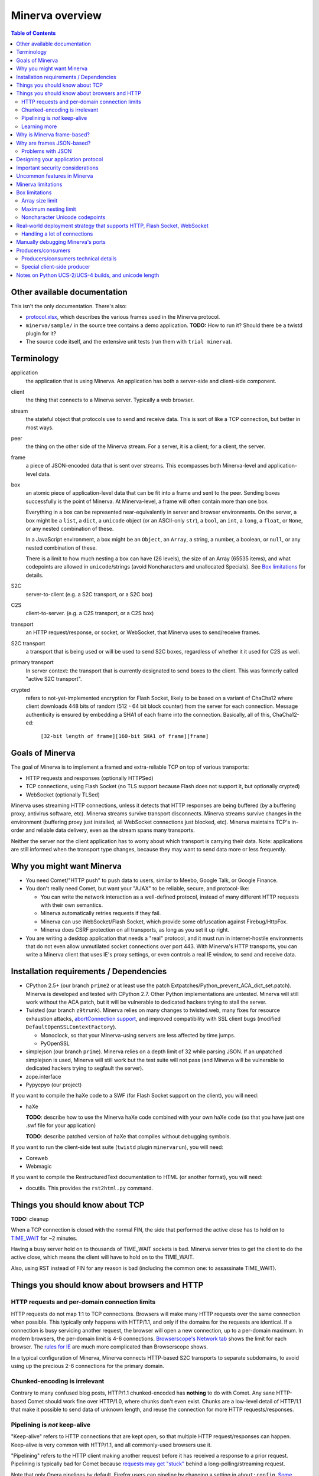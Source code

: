 =============
Minerva overview
=============

.. contents:: Table of Contents


Other available documentation
======================

This isn't the only documentation. There's also:

*	`protocol.xlsx`_, which describes the various frames used in the Minerva protocol.

*	``minerva/sample/`` in the source tree contains a demo application. **TODO:** How to run it? Should there be a twistd plugin for it?

*	The source code itself, and the extensive unit tests (run them with ``trial minerva``).


..	_`protocol.xlsx`: protocol.xlsx


Terminology
=========

application
	the application that is using Minerva. An application has both a server-side
	and client-side component.
client
	the thing that connects to a Minerva server. Typically a web browser.
stream
	the stateful object that protocols use to send and receive data. This is sort
	of like a TCP connection, but better in most ways.
peer
	the thing on the other side of the Minerva stream. For a server, it is a client;
	for a client, the server.
frame
	a piece of JSON-encoded data that is sent over streams. This ecompasses both
	Minerva-level and application-level data.
box
	an atomic piece of application-level data that can be fit into a frame and sent
	to the peer. Sending boxes successfully is the point of Minerva. At Minerva-level,
	a frame will often contain more than one box.

	Everything in a box can be represented near-equivalently in server and browser
	environments. On the server, a box might be a ``list``, a ``dict``, a ``unicode`` object (or an ASCII-only ``str``),
	a ``bool``, an ``int``, a ``long``, a ``float``, or ``None``, or any nested combination of these.

	In a JavaScript environment, a box might be an ``Object``, an ``Array``, a string,
	a number, a boolean, or ``null``, or any nested combination of these.

	There is a limit to how much nesting a box can have (26 levels), the size of an
	Array (65535 items), and what codepoints are allowed in ``unicode``/strings
	(avoid Noncharacters and unallocated Specials). See `Box limitations`_ for details.
S2C
	server-to-client (e.g. a S2C transport, or a S2C box)
C2S
	client-to-server. (e.g. a C2S transport, or a C2S box)
transport
	an HTTP request/response, or socket, or WebSocket, that Minerva uses to
	send/receive frames.
S2C transport
	a transport that is being used or will be used to send S2C boxes,
	regardless of whether it it used for C2S as well.
primary transport
	In server context: the transport that is currently designated to send boxes to the client.
	This was formerly called "active S2C transport".
crypted
	refers to not-yet-implemented encryption for Flash Socket, likely to be based
	on a variant of ChaCha12 where client downloads 448 bits of random
	(512 - 64 bit block counter) from the server for each connection. Message
	authenticity is ensured by embedding a SHA1 of each frame into the connection.
	Basically, all of this, ChaCha12-ed:

		``[32-bit length of frame][160-bit SHA1 of frame][frame]``



Goals of Minerva
============

The goal of Minerva is to implement a framed and extra-reliable TCP on top of
various transports:

*	HTTP requests and responses (optionally HTTPSed)
*	TCP connections, using Flash Socket (no TLS support because Flash does not support it, but optionally crypted)
*	WebSocket (optionally TLSed)

Minerva uses streaming HTTP connections, unless it detects that HTTP responses
are being buffered (by a buffering proxy, antivirus software, etc). Minerva streams
survive transport disconnects. Minerva streams survive
changes in the environment (buffering proxy just installed, all WebSocket connections
just blocked, etc). Minerva maintains TCP's in-order and reliable data delivery, even
as the stream spans many transports.

Neither the server nor the client application has to worry about which
transport is carrying their data. Note: applications are still informed when
the transport type changes, because they may want to send
data more or less frequently.



Why you might want Minerva
=====================

*	You need Comet/"HTTP push" to push data to users, similar to Meebo, Google Talk, or Google Finance.

*	You don't really need Comet, but want your "AJAX" to be reliable, secure, and protocol-like:

	*	You can write the network interaction as a well-defined protocol, instead of many different
		HTTP requests with their own semantics.

	*	Minerva automatically retries requests if they fail.

	*	Minerva can use WebSocket/Flash Socket, which provide some obfuscation against
		Firebug/HttpFox.

	*	Minerva does CSRF protection on all transports, as long as you set it up right.

*	You are writing a desktop application that needs a "real" protocol, and it must run in
	internet-hostile environments that do not even allow unmutilated socket connections over port 443.
	With Minerva's HTTP transports, you can write a Minerva client that uses IE's proxy settings,
	or even controls a real IE window, to send and receive data.


Installation requirements / Dependencies
=============================
-	CPython 2.5+ (our branch ``prime2`` or at least use the patch
	Extpatches/Python_prevent_ACA_dict_set.patch). Minerva is developed
	and tested with CPython 2.7. Other Python implementations are untested. Minerva will
	still work without the ACA patch, but it will be vulnerable to dedicated hackers trying
	to stall the server.

-	Twisted (our branch ``z9trunk``). Minerva relies on many changes to twisted.web, many fixes
	for resource exhaustion attacks, `abortConnection support`_, and improved compatibility with
	SSL client bugs (modified ``DefaultOpenSSLContextFactory``).

	-	Monoclock, so that your Minerva-using servers are less affected by time jumps.

	-	PyOpenSSL

-	simplejson (our branch ``prime``). Minerva relies on a depth limit of 32 while parsing JSON. If
	an unpatched simplejson is used, Minerva will still work but the test suite will not pass
	(and Minerva will be vulnerable to dedicated hackers trying to segfault the server).

-	zope.interface

-	Pypycpyo (our project)

If you want to compile the haXe code to a SWF (for Flash Socket support on the client), you will need:

-	haXe

	**TODO**: describe how to use the Minerva haXe code combined with your own haXe code
	(so that you have just one .swf file for your application)
	 
	**TODO**: describe patched version of haXe that compiles without debugging symbols.

If you want to run the client-side test suite (``twistd`` plugin ``minervarun``), you will need:

-	Coreweb

-	Webmagic

If you want to compile the RestructuredText documentation to HTML (or another format), you will need:

-	docutils. This provides the ``rst2html.py`` command.

..	_`abortConnection support`: http://twistedmatrix.com/trac/ticket/78


Things you should know about TCP
========================

**TODO:** cleanup

When a TCP connection is closed with the normal FIN, the side that performed
the active close has to hold on to `TIME_WAIT`_ for ~2 minutes.

Having a busy server hold on to thousands of TIME_WAIT sockets is bad.
Minerva server tries to get the client to do the active close, which
means the client will have to hold on to the TIME_WAIT.

Also, using RST instead of FIN for any reason is bad (including the common one:
to assassinate TIME_WAIT).

..	_`TIME_WAIT`: http://www.developerweb.net/forum/showthread.php?t=2941


Things you should know about browsers and HTTP
====================================

HTTP requests and per-domain connection limits
-------------------------------------------------------------

HTTP requests do not map 1:1 to TCP connections. Browsers will make many
HTTP requests over the same connection when possible. This typically only
happens with HTTP/1.1, and only if the domains for the requests are identical. If a connection is
busy servicing another request, the browser will open a new connection,
up to a per-domain maximum. In modern browsers, the per-domain limit is
4-6 connections. `Browserscope's Network tab`_ shows the limit for each browser.
The `rules for IE`_ are much more complicated than Browserscope shows.

In a typical
configuration of Minerva, Minerva connects HTTP-based S2C transports
to separate subdomains, to avoid using up the precious 2-6 connections
for the primary domain.

..	_`Browserscope's Network tab`: http://www.browserscope.org/?category=network&v=top

..	_`rules for IE`: http://msdn.microsoft.com/en-us/library/cc304129%28VS.85,loband%29.aspx#concurrent_connections


Chunked-encoding is irrelevant
---------------------------------------
Contrary to many confused blog posts, HTTP/1.1 chunked-encoded has **nothing**
to do with Comet. Any sane HTTP-based Comet should work fine over HTTP/1.0,
where chunks don't even exist. Chunks are a low-level detail of HTTP/1.1 that make
it possible to send data of unknown length, and reuse the connection for more
HTTP requests/responses.


Pipelining is *not* keep-alive
-------------------------------------
"Keep-alive" refers to HTTP connections that are kept open, so that multiple HTTP
request/responses can happen. Keep-alive is very common with HTTP/1.1,
and all commonly-used browsers use it.

"Pipelining" refers to the HTTP client making another request before it has received
a response to a prior request. Pipelining is typically bad for Comet because
`requests may get "stuck"`_ behind a long-polling/streaming request.

Note that only Opera pipelines by default. Firefox users can pipeline by changing a setting in ``about:config``.
`Some proxies`_ may automatically pipeline. Minerva avoids problems with "stuck" requests
by making "long" requests on subdomains reserved for the "long" requests. On these subdomains,
Minerva makes only one simultaneous "long" request per subdomain.

..	_`requests may get "stuck"`: https://bugzilla.mozilla.org/show_bug.cgi?id=329977#c6
..	_`Some proxies`: http://en.wikipedia.org/wiki/HTTP_pipelining#Implementation_in_web_proxies


Learning more
-------------------

You can learn a lot about web browsers by reading `Google's browsersec`_,
and by reading the source code of `Closure Library`_. browsersec has many
errors and generalizations, but most of it is correct and very interesting.


..	_`Google's browsersec`: http://code.google.com/p/browsersec/wiki/Main
..	_`Closure Library`: http://code.google.com/p/closure-library/


Why is Minerva frame-based?
=====================

Above, we said that Minerva is a "framed and extra-reliable TCP".
By framed, we mean that applications send and receive frames, not octets.
Why force applications to work with frames instead of octets? One might
object and say that applications need direct access to octets, but consider these points:

*	Minerva's frame overhead is minimal: just 4 extra bytes for the smallest frames.
	This overhead is dwarfed by the per-packet TCP/IP overhead of ~52 bytes.
	There is even more overhead when HTTP chunk lengths or TLS are involved.

*	If it worked with octets, Minerva would need to encode and decode these octets
	using base64 or similar, because:

	*	Over HTTP transports, ``NULL`` cannot be sent to IE or Opera.

	*	Minerva sometimes needs to send metadata over the transports that applications are using,
		to determine if a transport is stalled or being buffered by proxies.

*	WebSocket uses frames natively, and they are mapped 1:1 to Minerva frames.
	Also, ``0xFF`` cannot be sent over WebSocket (as of 2009-11).

*	The application doesn't have to assemble the octets and convert them to Unicode,
	since this already happened when the frame was parsed.



Why are frames JSON-based?
=====================

Frames contain semi-structured data (JSON). JSON is used as the building block
instead of "unicode strings" or similar because:

*	The Minerva protocol itself does some pretty complex things and sends structured
	data. The protocol would be more complicated to change, and would require more
	code, if JSON was not the building block.

*	Some environments are not unicode-safe: Firefox 2 + XHR streaming,
	or anyone with a very bad proxy. Using JSON ensures we can easily drop down to
	7-bit-clean mode. And if we're using JSON to convert ASCII to unicode, we just
	called the JSON decoder and might as well get structured data out, instead of
	just a string. But right now, Minerva always uses 7-bit-clean mode to avoid problems.

*	JSON requires encoding control characters including `0x00` and `0xFF` and `LF`,
	which is good because we cannot send those characters over all transports anyway.

*	IE8, Chrome, Firefox, Safari, and Opera have native JSON encoders and decoders.
	Using JSON at the Minerva level ensures the native-JSON bugs have been abstracted
	away. Note: at the present time, we don't use native JSON.

We used to think there were more advantages, but they were found to be incorrect:

* 	We thought that we could avoid ``eval()`` ing strings when the IE htmlfile transport
	was in use, by dumping the JSON data straight into the ``<script>`` tags written
	out in the transport. But this
	creates problems with array prototypes in IE [#]_ and probably leaves iframe windows
	uncollectable in other browsers.

*	We thought that decoding JSON in Flash might be faster than ``eval()`` in IE,
	but this is very untrue.

..	[#] see comments in ``goog.typeOf`` function in Closure Library: 
	http://code.google.com/p/closure-library/source/browse/trunk/closure/goog/base.js?r=2#525


Problems with JSON
-------------------------
*	No support for dates, or sets, or self-references.

*	Allows unlimited nesting, so you must worry about stack exhaustion. Minerva requires a
	patched simplejson that limits nesting to 32 levels.

*	Because JSON allows as many keys as you want, servers have to deal with possible
	CPU-resource DoS caused by clients exploiting predictable hashing algorithms.

*	The overhead of quoting every key in {"key": value} even when key is not a
	reserved word in JavaScript is wasteful.

*	Python dictionaries lose the order of keys in objects after decoding JSON, unless
	application tells Minerva to tell simplejson to put things in ``OrderedDict``, which is
	slower.



Designing your application protocol
=========================
**TODO**: Write about the standard AMP-style request/response mechanism.

Design your protocol the way you would design any other frame-based protocol, but with these things in mind:

1.	Boxes are semi-structured (serialized and deserialized with JSON). Exploit the structure
	of arrays and objects when possible.

2.	Observe all of the `Box limitations`_; otherwise, your streams may reset.

3.	Make your boxes small. Minerva usually doesn't send more than one box at a time
	(there is no interleaving). A big box might hold up other queued boxes.
	If you need to send a lot of data, try to find a reasonable way to split and reassemble it,
	it in the spirit of `amphacks/mediumbox.py`_.

4.	If you care about performance in IE, prefer ``Array`` s to ``Object`` s. IE allocates
	a lot of objects when you iterate over an ``Object`` with ``for(k in obj)``, and its
	garbage collector is poor (especially before XP SP3/JScript 5.7) [#]_ [#]_.

5.	Don't rely on the length of unicode strings to be the same in both server and browser
	environments. `Notes on Python UCS-2/UCS-4 builds, and unicode length`_ explains.

..	[#] http://ajaxian.com/archives/garbage-collection-in-ie6
..	[#] http://pupius.co.uk/blog/2007/03/garbage-collection-in-ie6/

..	_`amphacks/mediumbox.py`: http://bazaar.launchpad.net/~glyph/%2Bjunk/amphacks/annotate/head%3A/python/amphacks/mediumbox.py



Important security considerations
========================
Besides using the modified Python, Twisted, and simplejson, you need to:

*	Keep the streamIds secret on both the client and server. Don't share
	any streamId with the public. If you write user's streamId to a cookie,
	be aware that any website can make a request where such cookie
	is automatically sent.



Uncommon features in Minerva
=====================

Minerva does a lot of neat stuff you won't find in other Comet servers.

*	Minerva can respond to TCP pressure using Twisted's producer/consumer system.
	Applications can stream megabytes of frames to the peer while using little memory.
	Responding to TCP pressure is useful, because it often absolves the client
	from having to send application-level "back off" and "ok, resume" messages.
	See section `Producers/consumers`_.

*	Minerva client: When Minerva uses HTTP transports, it tries its best to use a maximum
	of two TCP connections. Minerva understands when browsers have to open new TCP connections.

*	Minerva client: To reduce TCP connection establishment latencies, the client will avoid
	aborting HTTP connections. Because of how HTTP works in browser environments, closing
	an HTTP connection client-side necessitates closing the TCP connection.

*	**Future:** Minerva client: use "request interleaving" to reduce the gap
	where no data can be sent server->client. Minerva server's design makes this
	feature easy to implement. The only thing the client has to do to "request
	interleave" is to connect a new S2C transport (with a correct ``succeedsTransport``
	value) before the existing one is closed by the server .



Minerva limitations
=============

Minerva server is written in Python, which `is slow`_. Ideally, Minerva server would be
embedded in nginx and possibly use zeromq to copy boxes to and from application servers.

For cross-domain communication, Minerva relies on access to many subdomains + ``document.domain``.
If HTTPS is needed, this necessitates a wildcard SSL cert.

	**Future:** For cross-domain, we could rely on one or more of:

	*	postMessage
	*	XHR + Origin support
	*	XDR (XDomainRequest, only in IE8+)
	*	Flash Socket with wildcard allow
	*	Google Closure's VBScript-based transport for IE: ``goog/net/xpc/nixtransport.js``

Minerva server ignores the selectively-acknowledged boxes in the SACK frame
(only the primary ACK number is used).

Minerva server does not use gzip or any other compression to compress the boxes.
If you want the client to receive compressed data, write client-side application code to make
HTTP requests when necessary. These HTTP requests will hopefully be gzip-compressed.

In the future, we could support "temporary compression" when there is a large amount
of data to send S2C. It would work like this:

1.	Server-side application queues big boxes, or many boxes
2.	Minerva decides it would be faster to send these over a gzipped transport, even with
	the client forced to take a round-trip hit.
3.	Minerva server convinces the client to open an HTTP S2C transport
4.	Minerva server knows that it has a lot of data to send, so this transport gets gzip headers
	and gzipped data is sent over it.
5.	Because the client cannot read all of the data until the HTTP request is closed, Minerva
	closes the transport fairly quickly.

**Future:** See if streaming can work with HTTP by manipulating gzip blocks at a low level
and switching them to uncompressed when needed.
http://sys.cs.rice.edu/course/comp314/09/p2/p2-guide
See also gwt-comet DeflaterOutputStream and zlib.Z_SYNC_FLUSH and Python's test_zlib.py, which seems
to include an example.

**Future:** for Flash Socket, do zlib compression.

**Future:** for WebSocket and HTTP transports, some kind of client-side decompression
could be done inside a Web Worker.

..	_`is slow`: http://shootout.alioth.debian.org/u64/benchmark.php?test=all&lang=all&box=1



Box limitations
===========

Array size limit
------------------

The size of arrays is informally limited to 65535 (2^16 - 1). This is only because IE6/IE7
cannot ``eval`` a stringed-array with 2^16 or more items. A `GWT bug report`_ describes the issue.
Coreweb's ``cw.Test.TestAssumptions`` confirms this limitation precisely, and confirms
that it applies only to IE6/IE7. This limitation applies to all arrays in the box, including the
outer container. If a server application violates this limit with an IE6/IE7 client, the
stream will reset.

**Future**: Automatically serve "fixed" boxes to IE6/IE7 clients, as GWT's RPC does.

..	_`GWT bug report`: http://code.google.com/p/google-web-toolkit/issues/detail?id=1336


Maximum nesting limit
----------------------------
Containers (arrays/objects) in the box can be nested to a maximum of 26 levels.
The limit at the JSON decoder level is 32 (note that this includes the very outer level).
The limit at the protocol level is 6 levels lower because boxes may be sent in frames
that add additional levels of nesting, like this:

*	``[1, box]``    (1 additional level)
*	``[0, {"30": box30, "31": box31}]``    (2 additional levels)
*	``[reservedMegaFrameType, {"helloData": ...}, {"boxes": {"32": box32}}]``     (3 additional levels)

We reserve another three levels, leading to a maximum allowed container nesting of
32 - (3 + 3) = 26. Note that Minerva server will not always reject frames that slightly
exceed this nesting limit, so applications are responsible for keeping track of nesting.

**Future**: Make the server very strict about the nesting limit of 26, by passing
a nesting limit for every ``simplejson.loads``.


Noncharacter Unicode codepoints
------------------------------------------
Only use unicode to represent text. Do not use codepoints to represent numbers or
delimiters, unless you use only codepoints which are unreserved and allocated to
characters in the `Unicode 5.2 standard`_. Future optimizations may make it impossible
to transmit certain codepoints or combinations of codepoints. For example, invalid
surrogate pairs, as well as ``U+FDD0`` - ``U+FDEF``, ``U+FFF0`` - ``U+FFF8``,
``U+FFFE``, ``U+FFFF``, as well as other Noncharacters, may be silently replaced
with ``U+FFFD REPLACEMENT CHARACTER``. Do not use ``U+FEFF`` either, as it
might be silently stripped in Safari 3. Minerva reserves the right to only
sometimes substitute to ``U+FFFD``, even for adjacent frames in the same stream.

This limitation doesn't apply to the current version of Minerva because both client and server
use only ASCII-safe JSON. It may apply in future versions, so keep it mind.

..	_`Unicode 5.2 standard`: http://www.unicode.org/versions/Unicode5.2.0/



Real-world deployment strategy that supports HTTP, Flash Socket, WebSocket
=======================================================

Many users are behind firewalls that restrict connections to ports other than 80 and 443.
In addition, traffic through port 80 is often transparently modified. Only in rare cases is
traffic through port 443 transparently modified, so we do not put much thought into this case.

To allow these firewalled clients to connect, you'll want to listen for Flash Socket and
WebSocket connections on 80 and 443, as well as other ports. If your port 443
is already occupied by a webserver, you will need two additional public IP addresses.
One will be listening for Flash Socket (ciphered + unencrypted) on 443. WebSocket
(unencrypted) will be functional on this port as well. It is reasonable to serve unencrypted
WebSocket on port 443, because this has a fighting chance of making it through an HTTPS
CONNECT proxy [#]_.

If you want WebSocket (SSL), you'll need the second additional IP. This requirement could be
lifted [#]_, but it is very low priority.

To summarize port-sharing, SSL and non-SSL listeners cannot share the same port.
Because Flash Socket (ciphered + unencrypted) is not SSL, it can share the same port as
WebSocket (unencrypted)

You should consider putting Minerva's web resources (for long-polling/HTTP streaming) behind a hardened webserver
like nginx. It is probably okay to expose twisted.web directly, as long as Twisted z9trunk is used.
Compared to twisted.web, nginx is a bit harder to DoS, handles rare compatibility
problems, and maintains a cross-worker SSL session cache [#]_. It is unknown if these advantages
outweigh the overhead of an extra open socket (inside the server datacenter) for every
long-polling/streaming HTTP request. In the future, we may move more of Minerva's HTTP functionality
into nginx, in the spirit of `nginx_http_push_module`_. (Or just ignore the problem because
everyone will have WebSocket/Flash Socket).

**TODO**: Find out if TCP pressure (producers/consumers) works when streaming
requests are behind nginx. If not, advice in this section must change.

Here is a reasonable setup for a small website:

*	nginx listening on ports 80 and 443 on ``IP0``

	*	reverse-proxying non-static content on both ports to a Twisted server that
		is serving web resources, one of which is a newlink.HttpFace

*	Twisted process running:

	*	newlink.HttpFace, listening on a Unix socket or TCP port for upstream
		proxy (often nginx).
	*	newlink.SocketFace, listening on 80, 443, 843, <extra ports> on ``IP1``.
	*	newlink.SocketFace + SSL, listening on 80, 443, <extra ports> on ``IP2``.

Why listen on port 843?
843 is the port where Flash first looks for a `Socket master policy file`_.
SocketFace serves Flash socket policy files when asked. If Flash
player cannot get the policy file from port 843, it will try to get the policy file from the
connection destination port. But by serving the policy on port 843, we reduce the
time needed to establish the first connection.

Note: 843 is used for Minerva data transmission as well, but typically only as
a fallback. It's not restricted to just serving the policy file.

Flash Socket cannot connect to the `SocketFace + SSL` listener (which right now is
only for WebSocket SSL), so we do not need to have a SocketFace (non-SSL) serving policy on
port 843 on ``IP2``.

Suggested <extra ports> for listening:

*	21 (ftp), 22 (ssh), 110 (pop3), 143 (imap), 465 (SMTPs - Microsoft),
	843 (Flash master policy port) 993 (imap+ssl), 995 (pop3+ssl)


..	[#] "Most proxies disable CONNECT to anything but port 443."
  	http://lists.whatwg.org/htdig.cgi/whatwg-whatwg.org/2008-November/017241.html

..	[#] This can be done by using Twisted's support for mem-bio SSL, but exarkun says
	this copies data a lot. An alternate approach would be to use OpenSSL's built-in
	passthrough of data when the connection doesn't look like SSL. To work with the
	standard OpenSSL, this might require changing our Minerva protocols a bit to trigger
	OpenSSL's fallback. This approach is very ugly. See http://twistedmatrix.com/trac/ticket/490

..	[#] See nginx/src/event/ngx_event_openssl.c
	http://repo.or.cz/w/nginx.git/blob/master:/src/event/ngx_event_openssl.c

..	_`nginx_http_push_module`: http://pushmodule.slact.net/

..	_`Socket master policy file`: http://www.adobe.com/devnet/flashplayer/articles/fplayer9_security_04.html



Handling a lot of connections
-------------------------------------

If you need Minerva to handle a lot of connections, here are the things you should
do, in order of priority:

1.	Raise the ``ulimit -n`` of the shell that the Twisted process (`and nginx`_)
	are started in. This allows the process to have more file descriptors open.
	``ulimit -n 40000`` is a reasonable start.

	To test that your ``ulimit -n`` command actually worked, you can use the
	``findfhlimit`` script included in Pypycpyo.

2.	Raise the system-enforced maximum backlog to 512. On Linux, it is 128 by default. ::

		cat /proc/sys/net/core/somaxconn
		sudo echo -n 512 > /proc/sys/net/core/somaxconn
		cat /proc/sys/net/core/somaxconn

	Note: nginx's compile-time backlog is 511 [#]_, so raising the system limit will "uncap"
	it to 511.

3.	Raise the backlog on the Twisted process (default 50). This is typically done by adding a
	``backlog`` parameter to the `strports`_ strings that your ``twistd`` plugin
	accepts as command line arguments. A backlog of 511 would be reasonable.

4.	On Linux, you should raise ``/proc/sys/fs/file-max`` (default is 70K-100K). This hint
	comes from [#]_::

		sudo echo -n 300000 > /proc/sys/net/core/somaxconn

5.	If using the epoll reactor (or libevent reactor in epoll mode), you may need to raise
	the epoll ``max_user_watches`` limit, in ``/proc/sys/fs/epoll/max_user_watches``.
	See `man 7 epoll`_.

6.	You can tune the kernel to support more open connections. If this is necessary,
	you will see ``Out of socket memory`` messages on Linux in your syslog. See
	`"Tuning the Linux Kernel for many tcp connections"`_.

7.	Options for benchmarking and testing only:

	*	Prevent sockets from staying in the TIME_WAIT state for more than ~1 second::

			echo 1 > /proc/sys/net/ipv4/tcp_tw_recycle

	*	Widen the ephemeral port range::

			echo "1024 65535" > /proc/sys/net/ipv4/ip_local_port_range

		See `"Changing the Ephemeral Port Range"`_ for non-Linux ways to increase it.

Also, keep in mind that `SSL connections use much more memory`_ than
non-SSL connections.


..	_`strports`: http://twistedmatrix.com/documents/9.0.0/api/twisted.application.strports.html

..	_`and nginx`: http://timanovsky.wordpress.com/2009/01/09/toward-a-million-user-long-poll-http-application-nginx-erlang-mochiweb/

..	_`"Tuning the Linux Kernel for many tcp connections"`: http://www.metabrew.com/article/a-million-user-comet-application-with-mochiweb-part-1

..	_`"Changing the Ephemeral Port Range"`: http://www.ncftp.com/ncftpd/doc/misc/ephemeral_ports.html#Changing

..	_`SSL connections use much more memory`: http://google.com/search?hl=en&q=%22occupancy%20of%20ssl%20connections%22%20nginx

..	_`man 7 epoll`: http://www.kernel.org/doc/man-pages/online/pages/man4/epoll.4.html

..	[#] grep the nginx source for ``NGX_LISTEN_BACKLOG``

..	[#] http://amix.dk/blog/viewEntry/19456


Manually debugging Minerva's ports
=========================

You can connect to Minerva's non-SSL listener with netcat; something like
``nc localhost 8112`` should work. Keep in mind that Ctrl-C (or even ``kill -9
pid_of_nc``) will probably result in ``ConnectionDone``, not ``ConnectionLost``.

You can connect to Minerva's SSL listener with ``openssl s_client``; something like
``openssl s_client -connect localhost:8113`` should work. Ctrl-C (or a SIGQUIT with
Ctrl-\\) should result in a ``ConnectionLost``; Ctrl-D should result in a ``ConnectionDone``.

``ConnectionDone`` and ``ConnectionLost`` are in ``twisted.internet.error``.
``ConnectionLost`` refers to an unclean close, typically caused by a TCP RST.


Producers/consumers
================

Like many things in Twisted, Minerva supports producers/consumers for efficient high-volume
streaming. [#]_. In Twisted, pressure information from consumers controls the creation of
bytes. In Minerva, it controls the creation of *frames*, not bytes.  

In Minerva, a producer can be attached to the Stream. Usually, a MinervaProtocol
will perform this attachment.

In general, TCP pressure from the TCP connection of the primary
transport directly affects the producer attached to Stream. Also, if the producer is a push
producer, the producer is paused while there are no Minerva transports attached to the Stream.

The implementation is complicated because Minerva transports may frequently attach and
detach from the Stream. `Producers/consumers technical details`_ describes what really
happens. However, it does "just work".

..	[#] http://twistedmatrix.com/projects/core/documentation/howto/producers.html


Producers/consumers technical details
---------------------

Skip this section unless you are trying to understand the producer/consumer code in
``minerva.newlink``.

"Type of producer" is *pull*, or *push*. [#]_

This is the object chain, "upstream" objects are at the top. Objects on adjacent lines
usually know about each other (have references).

*	MinervaProtocol
*	Stream
*	\*Transport (i.e. SocketTransport, XhrTransport, ScriptTransport)
*	(Twisted) - refers to either the TCP transport or to a ``twisted.web.http.Request``.
	Both have a ``registerProducer`` method.

Producer attachment goes downstream, pressure information goes upstream.

When a client connects, (Twisted) causes \*Transport creation,
which causes Stream creation, which causes MinervaProtocol creation. This
might not happen instantly, because \*Transport must be authenticated first.
At this time, there are no producers in the system.

At any time, a pull or push producer can be registered with Stream. The producer can be
unregistered at any time. Usually, a MinervaProtocol will do the registration and unregistration.

Stream's goal is to register the same type of producer with every primary transport that
attaches to it, even if the primary transport isn't attached yet (or not yet primary). Stream
must also unregister producers from transports that are no longer primary transports.

If type of producer is push, Stream must also call ``pauseProducing`` on MinervaProtocol whenever
there is no primary transport. It must also call ``resumeProducing`` when this situation ends.

\*Transport's job is simple, it just registers itself as the correct type of producer with (Twisted).
One edge case: it must remember if (Twisted) paused it, and if so, ``pauseProducing`` newly-attached push producers.

During normal operation for a registered *pull* producer, these conditions result in
``resumeProducing`` calls on MinervaProtocol:

*	(Twisted) - [resume] when it wants more data to send

During normal operation for a registered *push* producer, these conditions result in
``pauseProducing`` or ``resumeProducing`` calls on MinervaProtocol:

*	(Twisted) - [resume] when it wants more data to send
*	(Twisted) - [pause] when it has enough data
*	\*Transport - [pause] if it was paused earlier by (Twisted)
*	Stream - [pause] when there are no primary transports
*	Stream - If paused, [resume] when a primary transport appears


..	[#] http://twistedmatrix.com/projects/core/documentation/howto/producers.html



Special client-side producer
----------------------------------
Minerva client supports registering a special pull producer that will be pulled right
before Minerva client makes any HTTP request. This is useful if Minerva client is using
HTTP as primary transport, and client application wants to occasionally upload data
without incurring the cost of a C2S HTTP request. If Minerva is using HTTP as primary
transport, the pull producer will be pulled around every 55 seconds.




Notes on Python UCS-2/UCS-4 builds, and unicode length
=========================================
Minerva server runs correctly on both Python "UCS-2" and UCS-4 builds.
Observe what happens when a character outside the BMP_,
``U+1D400 MATHEMATICAL BOLD CAPITAL A``, is decoded by the server:::

	UCS-4 Python>>> import json; json.loads('"\ud835\udc00"')
	u'\U0001d400'

	UCS-4 Python>>> len(_)
	1


	UCS-2 Python>>> import json; json.loads('"\ud835\udc00"')
	u'\U0001d400'

	UCS-2 Python>>> len(_)
	2


The big ``\UXXXXXXXX`` escapes in "UCS-2" builds are just a lie. Your mind should see
UTF-16 surrogates. The 2-length object is even slicable:::

	UCS-2 Python>>> u'\U0001d400'[1]
	u'\udc00'

"Python isn't strictly UCS-2 anymore, but it doesn't completely implement UTF-16
either, since string functions return incorrect results for characters outside the BMP." [#]_

JavaScript specifies UTF-16 in the language, so it will act more like the "UCS-2" build
of Python. Keep in mind that the server and client will not always agree on the length
of a unicode string. So, do not rely on this length to be consistent.


..	[#] http://mail.python.org/pipermail/tutor/2009-April/068263.html


..	_BMP: http://unicode.org/glossary/#basic_multilingual_plane
